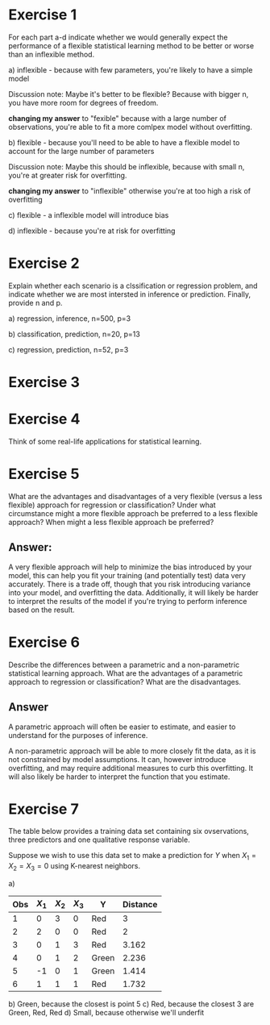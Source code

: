 * Exercise 1

For each part a-d indicate whether we would generally expect the
performance of a flexible statistical learning method to be better or
worse than an inflexible method.

a) inflexible - because with few parameters, you're likely to have a
simple model

Discussion note: Maybe it's better to be flexible? Because with bigger
n, you have more room for degrees of freedom.

*changing my answer* to "fexible" because with a large number of
observations, you're able to fit a more comlpex model without
overfitting.

b) flexible - because you'll need to be able to have a flexible model
to account for the large number of parameters

Discussion note: Maybe this should be inflexible, because with small
n, you're at greater risk for overfitting.

*changing my answer* to "inflexible" otherwise you're at too high a
risk of overfitting

c) flexible - a inflexible model will introduce bias

d) inflexible - because you're at risk for overfitting

* Exercise 2

Explain whether each scenario is a clssification or regression
problem, and indicate whether we are most intersted in inference or
prediction. Finally, provide n and p.

a) regression, inference, n=500, p=3

b) classification, prediction, n=20, p=13

c) regression, prediction, n=52, p=3

* Exercise 3

* Exercise 4

Think of some real-life applications for statistical learning.

* Exercise 5

What are the advantages and disadvantages of a very flexible (versus a
less flexible) approach for regression or classification? Under what
circumstance might a more flexible approach be preferred to a less
flexible approach? When might a less flexible approach be preferred?

** Answer:

A very flexible approach will help to minimize the bias introduced by
your model, this can help you fit your training (and potentially test)
data very accurately. There is a trade off, though that you risk
introducing variance into your model, and overfitting the
data. Additionally, it will likely be harder to interpret the results
of the model if you're trying to perform inference based on the
result.

* Exercise 6

Describe the differences between a parametric and a non-parametric
statistical learning approach. What are the advantages of a parametric
approach to regression or classification? What are the disadvantages.

** Answer

A parametric approach will often be easier to estimate, and easier to
understand for the purposes of inference.

A non-parametric approach will be able to more closely fit the data,
as it is not constrained by model assumptions. It can, however
introduce overfitting, and may require additional measures to curb
this overfitting. It will also likely be harder to interpret the
function that you estimate.

* Exercise 7

The table below provides a training data set containing six
ovservations, three predictors and one qualitative response variable.

Suppose we wish to use this data set to make a prediction for $Y$ when
$X_1 = X_2 = X_3 = 0$ using K-nearest neighbors.

a)

| Obs | $X_1$ | $X_2$ | $X_3$ | Y     | Distance |
|-----+-------+-------+-------+-------+----------|
|   1 |     0 |     3 |     0 | Red   |        3 |
|   2 |     2 |     0 |     0 | Red   |        2 |
|   3 |     0 |     1 |     3 | Red   |    3.162 |
|   4 |     0 |     1 |     2 | Green |    2.236 |
|   5 |    -1 |     0 |     1 | Green |    1.414 |
|   6 |     1 |     1 |     1 | Red   |    1.732 |

b) Green, because the closest is point 5
c) Red, because the closest 3 are Green, Red, Red
d) Small, because otherwise we'll underfit
